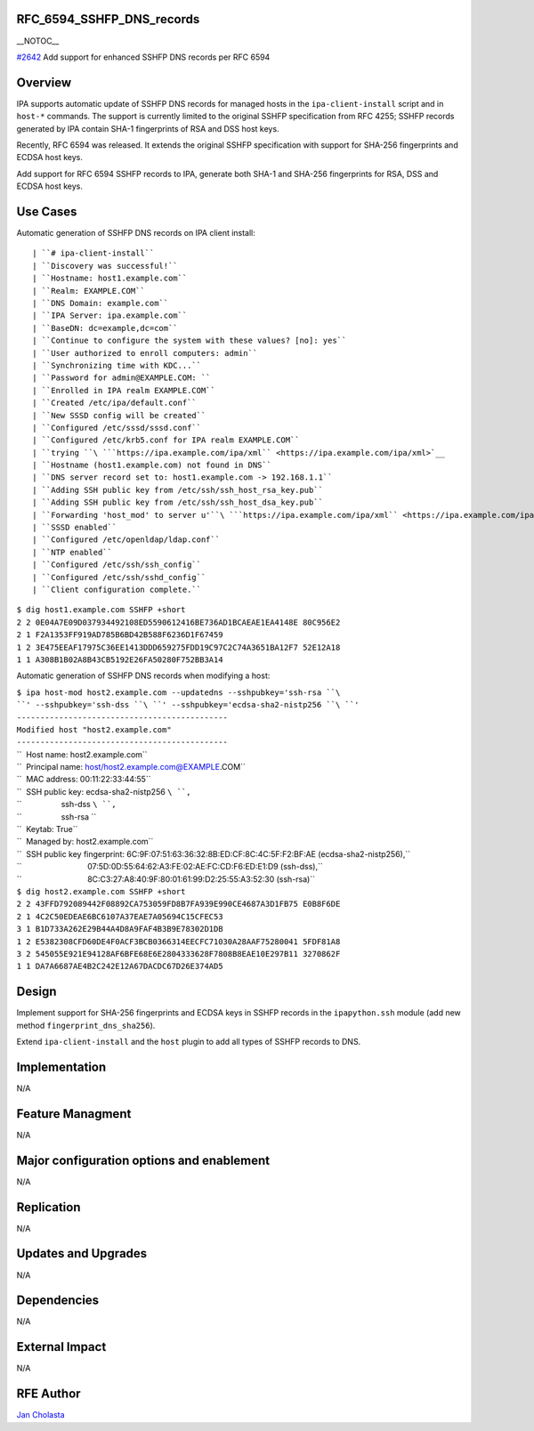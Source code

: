 RFC_6594_SSHFP_DNS_records
==========================

\__NOTOC_\_

`#2642 <https://fedorahosted.org/freeipa/ticket/2642>`__ Add support for
enhanced SSHFP DNS records per RFC 6594

Overview
========

IPA supports automatic update of SSHFP DNS records for managed hosts in
the ``ipa-client-install`` script and in ``host-*`` commands. The
support is currently limited to the original SSHFP specification from
RFC 4255; SSHFP records generated by IPA contain SHA-1 fingerprints of
RSA and DSS host keys.

Recently, RFC 6594 was released. It extends the original SSHFP
specification with support for SHA-256 fingerprints and ECDSA host keys.

Add support for RFC 6594 SSHFP records to IPA, generate both SHA-1 and
SHA-256 fingerprints for RSA, DSS and ECDSA host keys.



Use Cases
=========

Automatic generation of SSHFP DNS records on IPA client install:

::

    | ``# ipa-client-install``
    | ``Discovery was successful!``
    | ``Hostname: host1.example.com``
    | ``Realm: EXAMPLE.COM``
    | ``DNS Domain: example.com``
    | ``IPA Server: ipa.example.com``
    | ``BaseDN: dc=example,dc=com``
    | ``Continue to configure the system with these values? [no]: yes``
    | ``User authorized to enroll computers: admin``
    | ``Synchronizing time with KDC...``
    | ``Password for admin@EXAMPLE.COM: ``
    | ``Enrolled in IPA realm EXAMPLE.COM``
    | ``Created /etc/ipa/default.conf``
    | ``New SSSD config will be created``
    | ``Configured /etc/sssd/sssd.conf``
    | ``Configured /etc/krb5.conf for IPA realm EXAMPLE.COM``
    | ``trying ``\ ```https://ipa.example.com/ipa/xml`` <https://ipa.example.com/ipa/xml>`__
    | ``Hostname (host1.example.com) not found in DNS``
    | ``DNS server record set to: host1.example.com -> 192.168.1.1``
    | ``Adding SSH public key from /etc/ssh/ssh_host_rsa_key.pub``
    | ``Adding SSH public key from /etc/ssh/ssh_host_dsa_key.pub``
    | ``Forwarding 'host_mod' to server u'``\ ```https://ipa.example.com/ipa/xml`` <https://ipa.example.com/ipa/xml>`__\ ``'``
    | ``SSSD enabled``
    | ``Configured /etc/openldap/ldap.conf``
    | ``NTP enabled``
    | ``Configured /etc/ssh/ssh_config``
    | ``Configured /etc/ssh/sshd_config``
    | ``Client configuration complete.``

| ``$ dig host1.example.com SSHFP +short``
| ``2 2 0E04A7E09D037934492108ED5590612416BE736AD1BCAEAE1EA4148E 80C956E2``
| ``2 1 F2A1353FF919AD785B6BD42B588F6236D1F67459``
| ``1 2 3E475EEAF17975C36EE1413DDD659275FDD19C97C2C74A3651BA12F7 52E12A18``
| ``1 1 A308B1B02A8B43CB5192E26FA50280F752BB3A14``

Automatic generation of SSHFP DNS records when modifying a host:

| ``$ ipa host-mod host2.example.com --updatedns --sshpubkey='ssh-rsa ``\ ``' --sshpubkey='ssh-dss ``\ ``' --sshpubkey='ecdsa-sha2-nistp256 ``\ ``'``
| ``---------------------------------------------``
| ``Modified host "host2.example.com"``
| ``---------------------------------------------``
| ``  Host name: host2.example.com``
| ``  Principal name: host/host2.example.com@EXAMPLE.COM``
| ``  MAC address: 00:11:22:33:44:55``
| ``  SSH public key: ecdsa-sha2-nistp256 ``\ ``,``
| ``                  ssh-dss ``\ ``,``
| ``                  ssh-rsa ``
| ``  Keytab: True``
| ``  Managed by: host2.example.com``
| ``  SSH public key fingerprint: 6C:9F:07:51:63:36:32:8B:ED:CF:8C:4C:5F:F2:BF:AE (ecdsa-sha2-nistp256),``
| ``                              07:5D:0D:55:64:62:A3:FE:02:AE:FC:CD:F6:ED:E1:D9 (ssh-dss),``
| ``                              8C:C3:27:A8:40:9F:80:01:61:99:D2:25:55:A3:52:30 (ssh-rsa)``

| ``$ dig host2.example.com SSHFP +short``
| ``2 2 43FFD792089442F08892CA753059FD8B7FA939E990CE4687A3D1FB75 E0B8F6DE``
| ``2 1 4C2C50EDEAE6BC6107A37EAE7A05694C15CFEC53``
| ``3 1 B1D733A262E29B44A4D8A9FAF4B3B9E78302D1DB``
| ``1 2 E5382308CFD60DE4F0ACF3BCB0366314EECFC71030A28AAF75280041 5FDF81A8``
| ``3 2 545055E921E94128AF6BFE68E6E2804333628F7808B8EAE10E297B11 3270862F``
| ``1 1 DA7A6687AE4B2C242E12A67DACDC67D26E374AD5``

Design
======

Implement support for SHA-256 fingerprints and ECDSA keys in SSHFP
records in the ``ipapython.ssh`` module (add new method
``fingerprint_dns_sha256``).

Extend ``ipa-client-install`` and the ``host`` plugin to add all types
of SSHFP records to DNS.

Implementation
==============

N/A



Feature Managment
=================

N/A



Major configuration options and enablement
==========================================

N/A

Replication
===========

N/A



Updates and Upgrades
====================

N/A

Dependencies
============

N/A



External Impact
===============

N/A



RFE Author
==========

`Jan Cholasta <User:Jcholast>`__